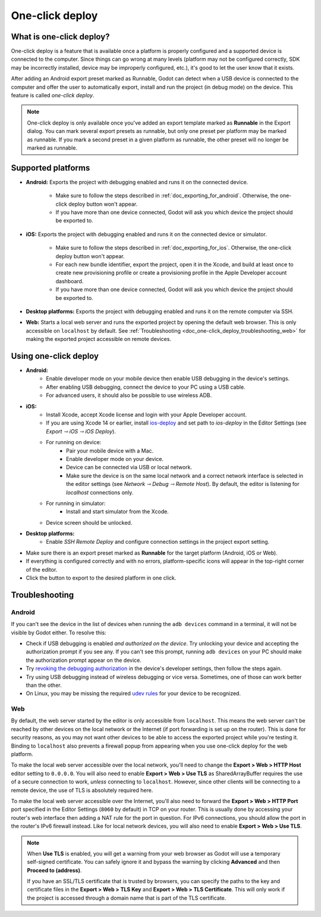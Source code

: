 .. _doc_one-click_deploy:

One-click deploy
================

What is one-click deploy?
-------------------------

One-click deploy is a feature that is available once a platform is properly
configured and a supported device is connected to the computer. Since things can
go wrong at many levels (platform may not be configured correctly, SDK may be
incorrectly installed, device may be improperly configured, etc.), it's good to
let the user know that it exists.

After adding an Android export preset marked as Runnable, Godot can detect when
a USB device is connected to the computer and offer the user to automatically
export, install and run the project (in debug mode) on the device. This feature
is called *one-click deploy*.

.. note::

   One-click deploy is only available once you've added an export template
   marked as **Runnable** in the Export dialog. You can mark several export
   presets as runnable, but only one preset per platform may be marked as
   runnable. If you mark a second preset in a given platform as runnable, the
   other preset will no longer be marked as runnable.

Supported platforms
-------------------

- **Android:** Exports the project with debugging enabled and runs it on the
  connected device.

   - Make sure to follow the steps described in :ref:`doc_exporting_for_android`.
     Otherwise, the one-click deploy button won't appear.

   - If you have more than one device connected, Godot will ask you which device
     the project should be exported to.

- **iOS:** Exports the project with debugging enabled and runs it on the
  connected device or simulator.

   - Make sure to follow the steps described in :ref:`doc_exporting_for_ios`.
     Otherwise, the one-click deploy button won't appear.

   - For each new bundle identifier, export the project, open it in the
     Xcode, and build at least once to create new provisioning profile or
     create a provisioning profile in the Apple Developer account dashboard.

   - If you have more than one device connected, Godot will ask you which device
     the project should be exported to.

- **Desktop platforms:** Exports the project with debugging enabled and runs it
  on the remote computer via SSH.

- **Web:** Starts a local web server and runs the exported project by opening
  the default web browser. This is only accessible on ``localhost`` by default.
  See :ref:`Troubleshooting <doc_one-click_deploy_troubleshooting_web>`
  for making the exported project accessible on remote devices.

Using one-click deploy
----------------------

- **Android:**
   - Enable developer mode on your mobile device
     then enable USB debugging in the device's settings.
   - After enabling USB debugging, connect the device to your PC using a USB
     cable.
   - For advanced users, it should also be possible to use wireless ADB.

- **iOS:**
   - Install Xcode, accept Xcode license and login with your Apple Developer
     account.
   - If you are using Xcode 14 or earlier, install `ios-deploy <https://github.com/ios-control/ios-deploy>`__
     and set path to `ios-deploy` in the Editor Settings (see `Export ⇾ iOS ⇾ iOS Deploy`).
   - For running on device:
      - Pair your mobile device with a Mac.
      - Enable developer mode on your device.
      - Device can be connected via USB or local network.
      - Make sure the device is on the same local network and a correct network
        interface is selected in the editor settings (see `Network ⇾ Debug ⇾ Remote Host`).
        By default, the editor is listening for `localhost` connections only.
   - For running in simulator:
      - Install and start simulator from the Xcode.
   - Device screen should be unlocked.

- **Desktop platforms:**
   - Enable `SSH Remote Deploy` and configure connection settings in the project
     export setting.

- Make sure there is an export preset marked as **Runnable** for the target
  platform (Android, iOS or Web).
- If everything is configured correctly and with no errors, platform-specific
  icons will appear in the top-right corner of the editor.
- Click the button to export to the desired platform in one click.

.. image:: img/remote_debug.webp

.. _doc_one-click_deploy_troubleshooting:

Troubleshooting
---------------

Android
^^^^^^^

If you can't see the device in the list of devices when running the
``adb devices`` command in a terminal, it will not be visible by Godot either.
To resolve this:

- Check if USB debugging is enabled *and authorized on the device*.
  Try unlocking your device and accepting the authorization prompt if you see any.
  If you can't see this prompt, running ``adb devices`` on your PC should make
  the authorization prompt appear on the device.
- Try `revoking the debugging authorization <https://stackoverflow.com/questions/23081263/adb-android-device-unauthorized>`__
  in the device's developer settings, then follow the steps again.
- Try using USB debugging instead of wireless debugging or vice versa.
  Sometimes, one of those can work better than the other.
- On Linux, you may be missing the required
  `udev rules <https://github.com/M0Rf30/android-udev-rules>`__
  for your device to be recognized.

.. _doc_one-click_deploy_troubleshooting_web:

Web
^^^

By default, the web server started by the editor is only accessible from
``localhost``. This means the web server can't be reached by other devices on
the local network or the Internet (if port forwarding is set up on the router).
This is done for security reasons, as you may not want other devices to be able
to access the exported project while you're testing it. Binding to ``localhost``
also prevents a firewall popup from appearing when you use one-click deploy for
the web platform.

To make the local web server accessible over the local network, you'll need to
change the **Export > Web > HTTP Host** editor setting to ``0.0.0.0``. You will
also need to enable **Export > Web > Use TLS** as SharedArrayBuffer requires the
use of a secure connection to work, *unless* connecting to ``localhost``.
However, since other clients will be connecting to a remote device, the use of
TLS is absolutely required here.

To make the local web server accessible over the Internet, you'll also need to
forward the **Export > Web > HTTP Port** port specified in the Editor Settings
(``8060`` by default) in TCP on your router. This is usually done by accessing
your router's web interface then adding a NAT rule for the port in question. For
IPv6 connections, you should allow the port in the router's IPv6 firewall
instead. Like for local network devices, you will also need to enable **Export >
Web > Use TLS**.

.. note::

    When **Use TLS** is enabled, you will get a warning from your web browser as
    Godot will use a temporary self-signed certificate. You can safely ignore it
    and bypass the warning by clicking **Advanced** and then **Proceed to
    (address)**.

    If you have an SSL/TLS certificate that is trusted by browsers, you can specify
    the paths to the key and certificate files in the **Export > Web > TLS Key**
    and **Export > Web > TLS Certificate**. This will only work if the project
    is accessed through a domain name that is part of the TLS certificate.
